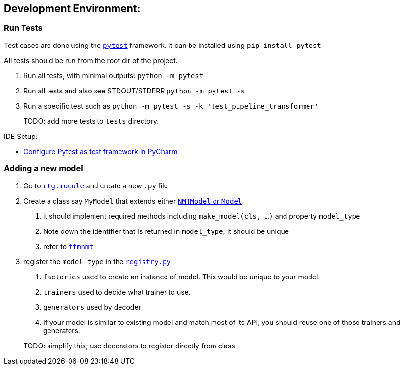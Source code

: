 == Development Environment:

=== Run Tests

Test cases are done using the link:https://docs.pytest.org/en/latest/[`pytest`] framework.
It can be installed using `pip install pytest`

All tests should be run from the root dir of the project.


1. Run all tests, with minimal outputs: `python -m pytest`
2. Run all tests and also see STDOUT/STDERR `python -m pytest -s`
3.  Run a specific test such as `python -m pytest  -s -k 'test_pipeline_transformer'`

> TODO: add more tests to `tests` directory.

IDE Setup:

* link:https://www.jetbrains.com/help/pycharm/pytest.html[Configure Pytest as test framework in PyCharm]


=== Adding a new model

1. Go to link:../rtg/module/[`rtg.module`] and create a new `.py` file
2. Create a class say `MyModel` that extends either link:../rtg/module/__init__.py[`NMTModel` or `Model`]
  . it should implement required methods including  `make_model(cls, ...)` and property `model_type`
  . Note down the identifier that is returned in `model_type`; It should be unique
  . refer to link:../rtg/module/tfmnmt.py[`tfmnmt`]
3. register the `model_type`  in the link:../rtg/registry.py[`registry.py`]
. `factories` used to create an instance of model. This would be unique to your model.
. `trainers` used to decide what trainer to use.
. `generators` used by decoder
. If your model is similar to existing model and match most of its API, you should reuse one of those
trainers and generators.

> TODO: simplify this; use decorators to register directly from class



